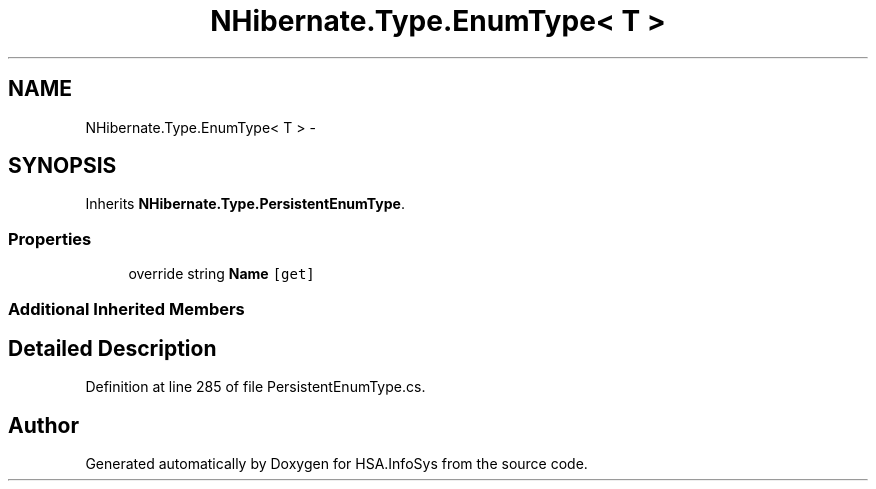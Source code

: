 .TH "NHibernate.Type.EnumType< T >" 3 "Fri Jul 5 2013" "Version 1.0" "HSA.InfoSys" \" -*- nroff -*-
.ad l
.nh
.SH NAME
NHibernate.Type.EnumType< T > \- 
.SH SYNOPSIS
.br
.PP
.PP
Inherits \fBNHibernate\&.Type\&.PersistentEnumType\fP\&.
.SS "Properties"

.in +1c
.ti -1c
.RI "override string \fBName\fP\fC [get]\fP"
.br
.in -1c
.SS "Additional Inherited Members"
.SH "Detailed Description"
.PP 
Definition at line 285 of file PersistentEnumType\&.cs\&.

.SH "Author"
.PP 
Generated automatically by Doxygen for HSA\&.InfoSys from the source code\&.
